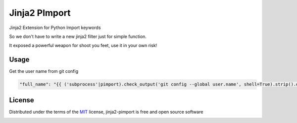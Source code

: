 ===============
Jinja2 PImport
===============

Jinja2 Extension for Python Import keywords

So we don't have to write a new jinja2 filter just for simple function.

It exposed a powerful weapon for shoot you feet, use it in your own risk!

Usage
-------

Get the user name from git config

.. code::

    "full_name": "{{ ('subprocess'|pimport).check_output('git config --global user.name', shell=True).strip().decode() }}"

License
-------

Distributed under the terms of the `MIT`_ license, jinja2-pimport is free and open source software

.. image:: https://opensource.org/trademarks/osi-certified/web/osi-certified-120x100.png
   :align: left
   :alt: OSI certified
   :target: https://opensource.org/

.. _`MIT`: http://opensource.org/licenses/MIT
